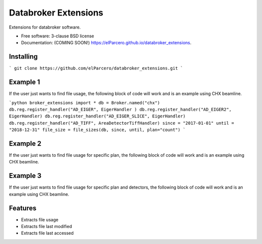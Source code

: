 Databroker Extensions
=====================

.. image:: https://img.shields.io/travis/elParcero/databroker_extensions.svg
        :target: https://travis-ci.org/elParcero/databroker_extensions

.. image:: https://img.shields.io/pypi/v/databroker_extensions.svg
        :target: https://pypi.python.org/pypi/databroker_extensions


Extensions for databroker software.

* Free software: 3-clause BSD license
* Documentation: (COMING SOON!) https://elParcero.github.io/databroker_extensions.

Installing
----------
```
git clone https://github.com/elParcero/databroker_extensions.git
```

Example 1
---------
If the user just wants to find file usage, the following block of code will work and is an example using CHX beamline.

```python
broker_extensions import *
db = Broker.named("chx")
db.reg.register_handler("AD_EIGER", EigerHandler )
db.reg.register_handler("AD_EIGER2", EigerHandler)
db.reg.register_handler("AD_EIGER_SLICE", EigerHandler)
db.reg.register_handler("AD_TIFF", AreaDetectorTiffHandler)
since = "2017-01-01"
until = "2018-12-31"
file_size = file_sizes(db, since, until, plan="count")
```

Example 2
---------
If the user just wants to find file usage for specific plan, the following block of code will work and is an example using CHX beamline.

Example 3
---------
If the user just wants to find file usage for specific plan and detectors, the following block of code will work and is an example using CHX beamline.

Features
--------

* Extracts file usage 
* Extracts file last modified
* Extracts file last accessed
